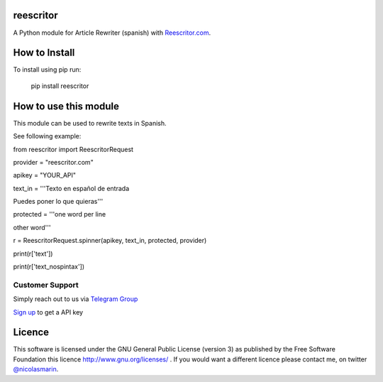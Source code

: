 reescritor
=============

.. image:: https://reescritor.com/wp-content/uploads/2021/06/reescritor.png
   :alt: Reescritor.com API

A Python module for Article Rewriter (spanish) with `Reescritor.com
<https://reescritor.com>`_.

How to Install
==============

To install using pip run:

    pip install reescritor

How to use this module
======================

This module can be used to rewrite texts in Spanish.

See following example:

from reescritor import ReescritorRequest

provider = "reescritor.com"

apikey = "YOUR_API"


text_in = '''Texto en español de entrada

Puedes poner lo que quieras'''


protected = '''one word per line

other word'''

r = ReescritorRequest.spinner(apikey, text_in, protected, provider)

print(r['text'])

print(r['text_nospintax'])


Customer Support
----------------
Simply reach out to us via `Telegram Group
<https://t.me/joinchat/AwFbIhzfWQ9zVE8QZKYJow>`_

`Sign up 
<https://reescritor.com/>`_ to get a API key


Licence
=======

This software is licensed under the GNU General Public License (version 3) as published by the Free Software Foundation this licence http://www.gnu.org/licenses/ . If you would want a different licence please contact me, on twitter `@nicolasmarin
<https://twitter.com/@nicolasmarin>`_.
